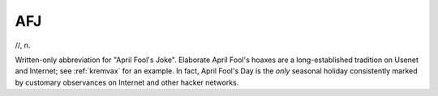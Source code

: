 .. _AFJ:

============================================================
AFJ
============================================================

//, n\.

Written-only abbreviation for "April Fool's Joke".
Elaborate April Fool's hoaxes are a long-established tradition on Usenet and Internet; see :ref:`kremvax` for an example.
In fact, April Fool's Day is the *only* seasonal holiday consistently marked by customary observances on Internet and other hacker networks.

